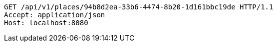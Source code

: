 [source,http,options="nowrap"]
----
GET /api/v1/places/94b8d2ea-33b6-4474-8b20-1d161bbc19de HTTP/1.1
Accept: application/json
Host: localhost:8080

----